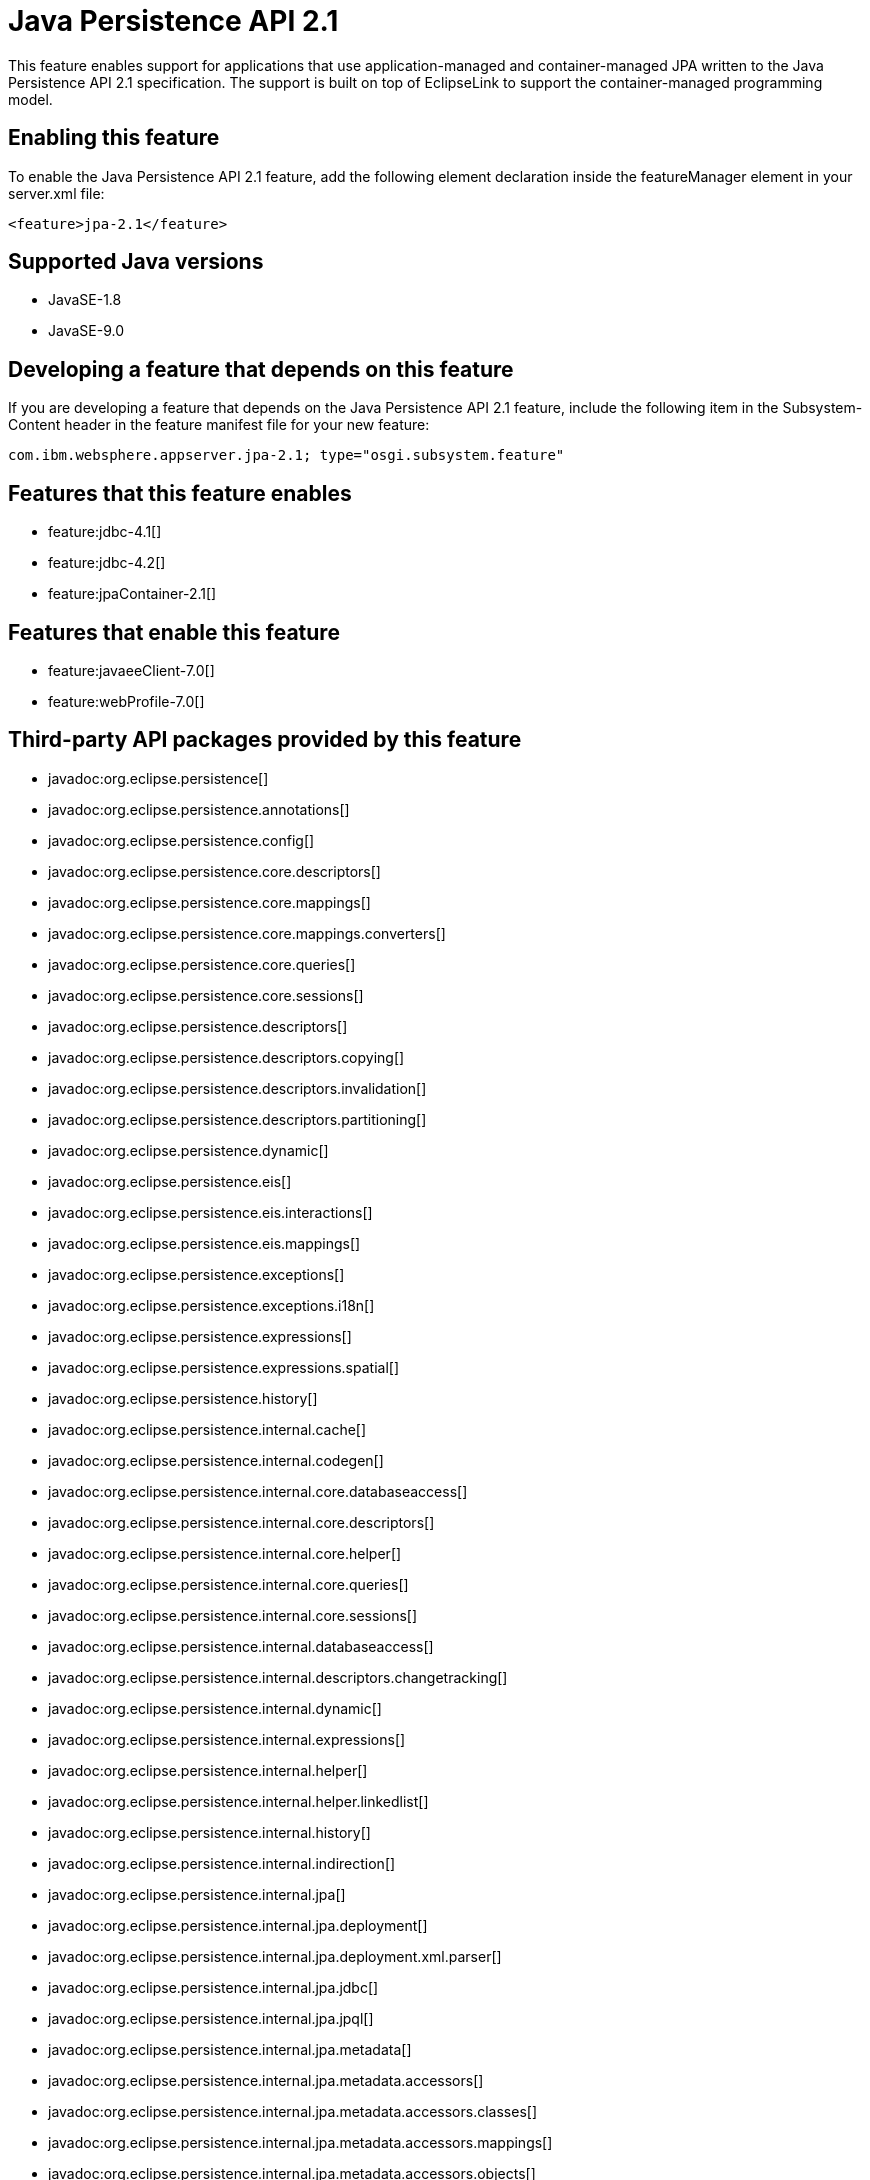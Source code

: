 = Java Persistence API 2.1
:linkcss: 
:page-layout: feature
:nofooter: 

This feature enables support for applications that use application-managed and container-managed JPA written to the Java Persistence API 2.1 specification. The support is built on top of EclipseLink to support the container-managed programming model.

== Enabling this feature
To enable the Java Persistence API 2.1 feature, add the following element declaration inside the featureManager element in your server.xml file:


----
<feature>jpa-2.1</feature>
----

== Supported Java versions

* JavaSE-1.8
* JavaSE-9.0

== Developing a feature that depends on this feature
If you are developing a feature that depends on the Java Persistence API 2.1 feature, include the following item in the Subsystem-Content header in the feature manifest file for your new feature:


[source,]
----
com.ibm.websphere.appserver.jpa-2.1; type="osgi.subsystem.feature"
----

== Features that this feature enables
* feature:jdbc-4.1[]
* feature:jdbc-4.2[]
* feature:jpaContainer-2.1[]

== Features that enable this feature
* feature:javaeeClient-7.0[]
* feature:webProfile-7.0[]

== Third-party API packages provided by this feature
* javadoc:org.eclipse.persistence[]
* javadoc:org.eclipse.persistence.annotations[]
* javadoc:org.eclipse.persistence.config[]
* javadoc:org.eclipse.persistence.core.descriptors[]
* javadoc:org.eclipse.persistence.core.mappings[]
* javadoc:org.eclipse.persistence.core.mappings.converters[]
* javadoc:org.eclipse.persistence.core.queries[]
* javadoc:org.eclipse.persistence.core.sessions[]
* javadoc:org.eclipse.persistence.descriptors[]
* javadoc:org.eclipse.persistence.descriptors.copying[]
* javadoc:org.eclipse.persistence.descriptors.invalidation[]
* javadoc:org.eclipse.persistence.descriptors.partitioning[]
* javadoc:org.eclipse.persistence.dynamic[]
* javadoc:org.eclipse.persistence.eis[]
* javadoc:org.eclipse.persistence.eis.interactions[]
* javadoc:org.eclipse.persistence.eis.mappings[]
* javadoc:org.eclipse.persistence.exceptions[]
* javadoc:org.eclipse.persistence.exceptions.i18n[]
* javadoc:org.eclipse.persistence.expressions[]
* javadoc:org.eclipse.persistence.expressions.spatial[]
* javadoc:org.eclipse.persistence.history[]
* javadoc:org.eclipse.persistence.internal.cache[]
* javadoc:org.eclipse.persistence.internal.codegen[]
* javadoc:org.eclipse.persistence.internal.core.databaseaccess[]
* javadoc:org.eclipse.persistence.internal.core.descriptors[]
* javadoc:org.eclipse.persistence.internal.core.helper[]
* javadoc:org.eclipse.persistence.internal.core.queries[]
* javadoc:org.eclipse.persistence.internal.core.sessions[]
* javadoc:org.eclipse.persistence.internal.databaseaccess[]
* javadoc:org.eclipse.persistence.internal.descriptors.changetracking[]
* javadoc:org.eclipse.persistence.internal.dynamic[]
* javadoc:org.eclipse.persistence.internal.expressions[]
* javadoc:org.eclipse.persistence.internal.helper[]
* javadoc:org.eclipse.persistence.internal.helper.linkedlist[]
* javadoc:org.eclipse.persistence.internal.history[]
* javadoc:org.eclipse.persistence.internal.indirection[]
* javadoc:org.eclipse.persistence.internal.jpa[]
* javadoc:org.eclipse.persistence.internal.jpa.deployment[]
* javadoc:org.eclipse.persistence.internal.jpa.deployment.xml.parser[]
* javadoc:org.eclipse.persistence.internal.jpa.jdbc[]
* javadoc:org.eclipse.persistence.internal.jpa.jpql[]
* javadoc:org.eclipse.persistence.internal.jpa.metadata[]
* javadoc:org.eclipse.persistence.internal.jpa.metadata.accessors[]
* javadoc:org.eclipse.persistence.internal.jpa.metadata.accessors.classes[]
* javadoc:org.eclipse.persistence.internal.jpa.metadata.accessors.mappings[]
* javadoc:org.eclipse.persistence.internal.jpa.metadata.accessors.objects[]
* javadoc:org.eclipse.persistence.internal.jpa.metadata.additionalcriteria[]
* javadoc:org.eclipse.persistence.internal.jpa.metadata.cache[]
* javadoc:org.eclipse.persistence.internal.jpa.metadata.changetracking[]
* javadoc:org.eclipse.persistence.internal.jpa.metadata.columns[]
* javadoc:org.eclipse.persistence.internal.jpa.metadata.converters[]
* javadoc:org.eclipse.persistence.internal.jpa.metadata.copypolicy[]
* javadoc:org.eclipse.persistence.internal.jpa.metadata.inheritance[]
* javadoc:org.eclipse.persistence.internal.jpa.metadata.listeners[]
* javadoc:org.eclipse.persistence.internal.jpa.metadata.locking[]
* javadoc:org.eclipse.persistence.internal.jpa.metadata.mappings[]
* javadoc:org.eclipse.persistence.internal.jpa.metadata.multitenant[]
* javadoc:org.eclipse.persistence.internal.jpa.metadata.nosql[]
* javadoc:org.eclipse.persistence.internal.jpa.metadata.partitioning[]
* javadoc:org.eclipse.persistence.internal.jpa.metadata.queries[]
* javadoc:org.eclipse.persistence.internal.jpa.metadata.sequencing[]
* javadoc:org.eclipse.persistence.internal.jpa.metadata.structures[]
* javadoc:org.eclipse.persistence.internal.jpa.metadata.tables[]
* javadoc:org.eclipse.persistence.internal.jpa.metadata.transformers[]
* javadoc:org.eclipse.persistence.internal.jpa.metadata.xml[]
* javadoc:org.eclipse.persistence.internal.jpa.metamodel[]
* javadoc:org.eclipse.persistence.internal.jpa.parsing[]
* javadoc:org.eclipse.persistence.internal.jpa.parsing.jpql[]
* javadoc:org.eclipse.persistence.internal.jpa.parsing.jpql.antlr[]
* javadoc:org.eclipse.persistence.internal.jpa.querydef[]
* javadoc:org.eclipse.persistence.internal.jpa.transaction[]
* javadoc:org.eclipse.persistence.internal.jpa.weaving[]
* javadoc:org.eclipse.persistence.internal.libraries.antlr.runtime[]
* javadoc:org.eclipse.persistence.internal.libraries.antlr.runtime.debug[]
* javadoc:org.eclipse.persistence.internal.libraries.antlr.runtime.misc[]
* javadoc:org.eclipse.persistence.internal.libraries.antlr.runtime.tree[]
* javadoc:org.eclipse.persistence.internal.libraries.asm[]
* javadoc:org.eclipse.persistence.internal.libraries.asm.commons[]
* javadoc:org.eclipse.persistence.internal.libraries.asm.signature[]
* javadoc:org.eclipse.persistence.internal.libraries.asm.tree[]
* javadoc:org.eclipse.persistence.internal.libraries.asm.tree.analysis[]
* javadoc:org.eclipse.persistence.internal.libraries.asm.util[]
* javadoc:org.eclipse.persistence.internal.libraries.asm.xml[]
* javadoc:org.eclipse.persistence.internal.localization[]
* javadoc:org.eclipse.persistence.internal.localization.i18n[]
* javadoc:org.eclipse.persistence.internal.oxm[]
* javadoc:org.eclipse.persistence.internal.oxm.accessor[]
* javadoc:org.eclipse.persistence.internal.oxm.conversion[]
* javadoc:org.eclipse.persistence.internal.oxm.documentpreservation[]
* javadoc:org.eclipse.persistence.internal.oxm.mappings[]
* javadoc:org.eclipse.persistence.internal.oxm.record[]
* javadoc:org.eclipse.persistence.internal.oxm.record.deferred[]
* javadoc:org.eclipse.persistence.internal.oxm.record.json[]
* javadoc:org.eclipse.persistence.internal.oxm.record.namespaces[]
* javadoc:org.eclipse.persistence.internal.oxm.schema[]
* javadoc:org.eclipse.persistence.internal.oxm.schema.model[]
* javadoc:org.eclipse.persistence.internal.oxm.unmapped[]
* javadoc:org.eclipse.persistence.internal.platform.database[]
* javadoc:org.eclipse.persistence.internal.queries[]
* javadoc:org.eclipse.persistence.internal.security[]
* javadoc:org.eclipse.persistence.internal.sequencing[]
* javadoc:org.eclipse.persistence.internal.sessions[]
* javadoc:org.eclipse.persistence.internal.sessions.coordination[]
* javadoc:org.eclipse.persistence.internal.sessions.coordination.broadcast[]
* javadoc:org.eclipse.persistence.internal.sessions.coordination.corba[]
* javadoc:org.eclipse.persistence.internal.sessions.coordination.corba.sun[]
* javadoc:org.eclipse.persistence.internal.sessions.coordination.jms[]
* javadoc:org.eclipse.persistence.internal.sessions.coordination.rmi[]
* javadoc:org.eclipse.persistence.internal.sessions.coordination.rmi.iiop[]
* javadoc:org.eclipse.persistence.internal.sessions.factories[]
* javadoc:org.eclipse.persistence.internal.sessions.factories.model[]
* javadoc:org.eclipse.persistence.internal.sessions.factories.model.event[]
* javadoc:org.eclipse.persistence.internal.sessions.factories.model.log[]
* javadoc:org.eclipse.persistence.internal.sessions.factories.model.login[]
* javadoc:org.eclipse.persistence.internal.sessions.factories.model.platform[]
* javadoc:org.eclipse.persistence.internal.sessions.factories.model.pool[]
* javadoc:org.eclipse.persistence.internal.sessions.factories.model.project[]
* javadoc:org.eclipse.persistence.internal.sessions.factories.model.property[]
* javadoc:org.eclipse.persistence.internal.sessions.factories.model.rcm[]
* javadoc:org.eclipse.persistence.internal.sessions.factories.model.rcm.command[]
* javadoc:org.eclipse.persistence.internal.sessions.factories.model.sequencing[]
* javadoc:org.eclipse.persistence.internal.sessions.factories.model.session[]
* javadoc:org.eclipse.persistence.internal.sessions.factories.model.transport[]
* javadoc:org.eclipse.persistence.internal.sessions.factories.model.transport.discovery[]
* javadoc:org.eclipse.persistence.internal.sessions.factories.model.transport.naming[]
* javadoc:org.eclipse.persistence.internal.sessions.remote[]
* javadoc:org.eclipse.persistence.jpa.dynamic[]
* javadoc:org.eclipse.persistence.jpa.jpql[]
* javadoc:org.eclipse.persistence.jpa.jpql.parser[]
* javadoc:org.eclipse.persistence.jpa.jpql.tools[]
* javadoc:org.eclipse.persistence.jpa.jpql.tools.model[]
* javadoc:org.eclipse.persistence.jpa.jpql.tools.model.query[]
* javadoc:org.eclipse.persistence.jpa.jpql.tools.resolver[]
* javadoc:org.eclipse.persistence.jpa.jpql.tools.spi[]
* javadoc:org.eclipse.persistence.jpa.jpql.tools.utility[]
* javadoc:org.eclipse.persistence.jpa.jpql.tools.utility.filter[]
* javadoc:org.eclipse.persistence.jpa.jpql.tools.utility.iterable[]
* javadoc:org.eclipse.persistence.jpa.jpql.tools.utility.iterator[]
* javadoc:org.eclipse.persistence.jpa.jpql.utility[]
* javadoc:org.eclipse.persistence.jpa.jpql.utility.filter[]
* javadoc:org.eclipse.persistence.jpa.jpql.utility.iterable[]
* javadoc:org.eclipse.persistence.jpa.jpql.utility.iterator[]
* javadoc:org.eclipse.persistence.jpa.metadata[]
* javadoc:org.eclipse.persistence.logging[]
* javadoc:org.eclipse.persistence.mappings[]
* javadoc:org.eclipse.persistence.mappings.converters[]
* javadoc:org.eclipse.persistence.mappings.foundation[]
* javadoc:org.eclipse.persistence.mappings.querykeys[]
* javadoc:org.eclipse.persistence.mappings.structures[]
* javadoc:org.eclipse.persistence.mappings.transformers[]
* javadoc:org.eclipse.persistence.mappings.xdb[]
* javadoc:org.eclipse.persistence.oxm[]
* javadoc:org.eclipse.persistence.oxm.annotations[]
* javadoc:org.eclipse.persistence.oxm.attachment[]
* javadoc:org.eclipse.persistence.oxm.documentpreservation[]
* javadoc:org.eclipse.persistence.oxm.mappings[]
* javadoc:org.eclipse.persistence.oxm.mappings.converters[]
* javadoc:org.eclipse.persistence.oxm.mappings.nullpolicy[]
* javadoc:org.eclipse.persistence.oxm.platform[]
* javadoc:org.eclipse.persistence.oxm.record[]
* javadoc:org.eclipse.persistence.oxm.schema[]
* javadoc:org.eclipse.persistence.oxm.sequenced[]
* javadoc:org.eclipse.persistence.oxm.unmapped[]
* javadoc:org.eclipse.persistence.platform.database[]
* javadoc:org.eclipse.persistence.platform.database.converters[]
* javadoc:org.eclipse.persistence.platform.database.events[]
* javadoc:org.eclipse.persistence.platform.database.jdbc[]
* javadoc:org.eclipse.persistence.platform.database.oracle.annotations[]
* javadoc:org.eclipse.persistence.platform.database.oracle.jdbc[]
* javadoc:org.eclipse.persistence.platform.database.oracle.plsql[]
* javadoc:org.eclipse.persistence.platform.database.partitioning[]
* javadoc:org.eclipse.persistence.platform.server[]
* javadoc:org.eclipse.persistence.platform.xml[]
* javadoc:org.eclipse.persistence.platform.xml.jaxp[]
* javadoc:org.eclipse.persistence.sequencing[]
* javadoc:org.eclipse.persistence.services[]
* javadoc:org.eclipse.persistence.services.websphere[]
* javadoc:org.eclipse.persistence.sessions.broker[]
* javadoc:org.eclipse.persistence.sessions.changesets[]
* javadoc:org.eclipse.persistence.sessions.coordination[]
* javadoc:org.eclipse.persistence.sessions.coordination.broadcast[]
* javadoc:org.eclipse.persistence.sessions.coordination.corba[]
* javadoc:org.eclipse.persistence.sessions.coordination.corba.sun[]
* javadoc:org.eclipse.persistence.sessions.coordination.jms[]
* javadoc:org.eclipse.persistence.sessions.coordination.rmi[]
* javadoc:org.eclipse.persistence.sessions.factories[]
* javadoc:org.eclipse.persistence.sessions.interceptors[]
* javadoc:org.eclipse.persistence.sessions.remote[]
* javadoc:org.eclipse.persistence.sessions.remote.corba.sun[]
* javadoc:org.eclipse.persistence.sessions.remote.rmi[]
* javadoc:org.eclipse.persistence.sessions.remote.rmi.iiop[]
* javadoc:org.eclipse.persistence.sessions.serializers[]
* javadoc:org.eclipse.persistence.sessions.server[]
* javadoc:org.eclipse.persistence.tools[]
* javadoc:org.eclipse.persistence.tools.file[]
* javadoc:org.eclipse.persistence.tools.profiler[]
* javadoc:org.eclipse.persistence.tools.schemaframework[]
* javadoc:org.eclipse.persistence.tools.tuning[]
* javadoc:org.eclipse.persistence.tools.weaving.jpa[]
* javadoc:org.eclipse.persistence.transaction[]
* javadoc:org.eclipse.persistence.transaction.was[]

== Feature configuration elements
* config:classloading[]
* config:transaction[]

